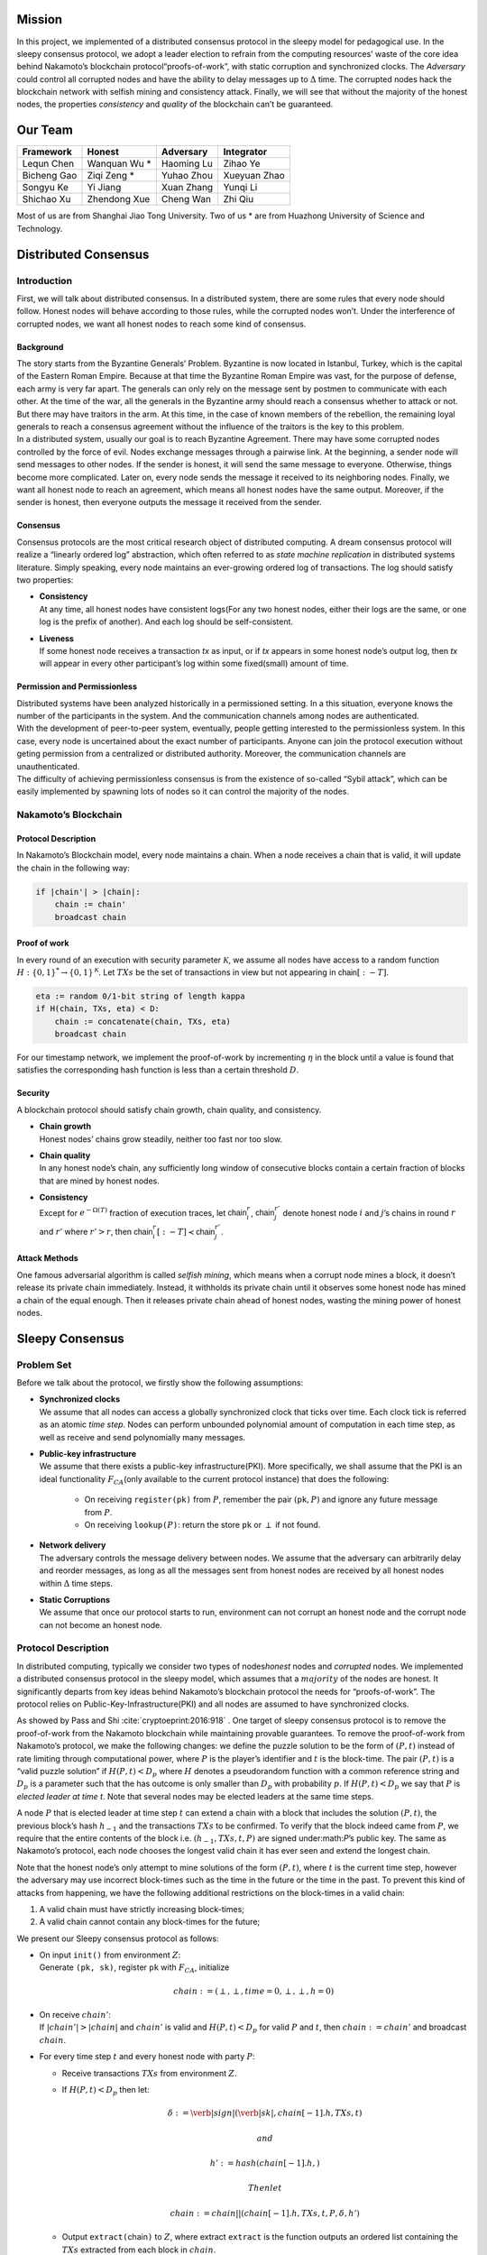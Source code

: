 Mission
=======

In this project, we implemented of a distributed consensus protocol in the sleepy model
for pedagogical use. In the sleepy consensus protocol, we adopt a leader
election to refrain from the computing resources’ waste of the core idea
behind Nakamoto’s blockchain protocol“proofs-of-work”, with static
corruption and synchronized clocks. The *Adversary* could control all
corrupted nodes and have the ability to delay messages up to
:math:`\Delta` time. The corrupted nodes hack the blockchain network
with selfish mining and consistency attack. Finally, we will see that
without the majority of the honest nodes, the properties *consistency*
and *quality* of the blockchain can’t be guaranteed.


Our Team
========
============= ============= ============= =============
Framework     Honest        Adversary     Integrator
============= ============= ============= =============
Lequn Chen    Wanquan Wu *  Haoming Lu    Zihao Ye
Bicheng Gao   Ziqi Zeng *   Yuhao Zhou    Xueyuan Zhao
Songyu Ke     Yi Jiang      Xuan Zhang    Yunqi Li
Shichao Xu    Zhendong Xue  Cheng Wan     Zhi Qiu
============= ============= ============= =============

Most of us are from Shanghai Jiao Tong University. Two of us * are from
Huazhong University of Science and Technology.


Distributed Consensus
=====================

Introduction
------------

First, we will talk about distributed consensus. In a distributed system,
there are some rules that every node should follow. Honest nodes will
behave according to those rules, while the corrupted nodes won’t. Under
the interference of corrupted nodes, we want all honest nodes to reach
some kind of consensus.

Background
~~~~~~~~~~

| The story starts from the Byzantine Generals’ Problem. Byzantine is
  now located in Istanbul, Turkey, which is the capital of the Eastern
  Roman Empire. Because at that time the Byzantine Roman Empire was vast, for the purpose of defense, each army is very far apart. The generals can only rely on the message sent by postmen to communicate with each other. At the time of the war, all the generals in the
  Byzantine army should reach a consensus whether to attack or not. But there may have traitors in the arm. At this time, in the case of known members of the rebellion, the remaining loyal generals to reach a
  consensus agreement without the influence of the traitors is the key to this problem.
| In a distributed system, usually our goal is to reach Byzantine
  Agreement. There may have some corrupted nodes controlled by the force of evil. Nodes exchange messages through a pairwise link. At the beginning, a sender node will send messages to other nodes. If the
  sender is honest, it will send the same message to everyone.
  Otherwise, things become more complicated. Later on, every node sends the message it received to its neighboring nodes. Finally, we want all honest node to reach an agreement, which means all honest nodes have the same output. Moreover, if the sender is honest, then everyone outputs
  the message it received from the sender.

Consensus
~~~~~~~~~

Consensus protocols are the most critical research object of distributed
computing. A dream consensus protocol will realize a “linearly ordered
log” abstraction, which often referred to as *state machine replication*
in distributed systems literature. Simply speaking, every node maintains an ever-growing ordered log of transactions. The log should satisfy two
properties:

-  | **Consistency**
   | At any time, all honest nodes have consistent logs(For any two
     honest nodes, either their logs are the same, or one log is the prefix of another). And each log should be self-consistent.

-  | **Liveness**
   | If some honest node receives a transaction *tx* as input, or if
     *tx* appears in some honest node’s output log, then *tx* will
     appear in every other participant’s log within some fixed(small)
     amount of time.

Permission and Permissionless
~~~~~~~~~~~~~~~~~~~~~~~~~~~~~

| Distributed systems have been analyzed historically in a permissioned setting. In a this situation, everyone knows the number of the
  participants in the system. And the communication channels among nodes are authenticated.
| With the development of peer-to-peer system, eventually, people
  getting interested to the permissionless system. In this case, every node is uncertained about the exact number of participants. Anyone can join the protocol execution without geting permission from a centralized or distributed authority. Moreover, the communication channels are unauthenticated.
| The difficulty of achieving permissionless consensus is from the
  existence of so-called “Sybil attack”, which can be easily
  implemented by spawning lots of nodes so it can control the majority
  of the nodes.

Nakamoto’s Blockchain
---------------------

Protocol Description
~~~~~~~~~~~~~~~~~~~~

In Nakamoto’s Blockchain model, every node maintains a
:math:`\mathsf{chain}`. When a node receives a :math:`\mathsf{chain}`
that is valid, it will update the chain in the following way:

.. code-block:: none

    if |chain'| > |chain|:
        chain := chain'
        broadcast chain


Proof of work
~~~~~~~~~~~~~

In every round of an execution with security parameter
:math:`\mathcal{K}`, we assume all nodes have access to a random
function :math:`H:\{0 , 1\} ^* \rightarrow \{0, 1\}^\mathcal{K}`. Let
:math:`TXs` be the set of transactions in view but not appearing in
:math:`\mathsf{chain}[:-T]`.

.. code-block:: none

    eta := random 0/1-bit string of length kappa
    if H(chain, TXs, eta) < D:
        chain := concatenate(chain, TXs, eta)
        broadcast chain

For our timestamp network, we implement the proof-of-work by
incrementing :math:`\eta` in the block until a value is found that
satisfies the corresponding hash function is less than a certain
threshold :math:`D`.

Security
~~~~~~~~

A blockchain protocol should satisfy chain growth, chain quality, and
consistency.

-   | **Chain growth**
    | Honest nodes’ chains grow steadily, neither too fast nor too slow.

- | **Chain quality**
  | In any honest node’s chain, any sufficiently long window of
    consecutive blocks contain a certain fraction of blocks that are
    mined by honest nodes.

- | **Consistency**
  | Except for :math:`e^{-\Omega(T)}` fraction of execution traces, let
    :math:`\mathsf{chain}_i^r`, :math:`\mathsf{chain}_j^{r'}` denote
    honest node :math:`i` and :math:`j`\ ’s chains in round :math:`r`
    and :math:`r'` where :math:`r'>r`, then
    :math:`\mathsf{chain}_i^r[:-T] \prec \mathsf{chain}_j^{r'}`.

Attack Methods
~~~~~~~~~~~~~~

One famous adversarial algorithm is called *selfish mining*, which means
when a corrupt node mines a block, it doesn’t release its private chain
immediately. Instead, it withholds its private chain until it observes
some honest node has mined a chain of the equal enough. Then it releases
private chain ahead of honest nodes, wasting the mining power of honest
nodes.

Sleepy Consensus
================

Problem Set
-----------

Before we talk about the protocol, we firstly show the following
assumptions:

- | **Synchronized clocks**
  | We assume that all nodes can access a globally synchronized clock that ticks over time. Each clock tick is referred as an atomic *time step*. Nodes can perform unbounded polynomial amount of computation
    in each time step, as well as receive and send polynomially many
    messages.

- | **Public-key infrastructure**
  | We assume that there exists a public-key infrastructure(PKI). More
      specifically, we shall assume that the PKI is an ideal functionality
      :math:`F_{CA}`\ (only available to the current protocol instance)
      that does the following:

    -  On receiving ``register(pk)`` from :math:`P`, remember the pair
       :math:`(`\ ``pk``\ :math:`, P)` and ignore any future message
       from :math:`P`.

    -  On receiving ``lookup(``\ :math:`P`\ ``)``: return the store
       ``pk`` or :math:`\perp` if not found.

- | **Network delivery**
  | The adversary controls the message delivery between nodes. We
    assume that the adversary can arbitrarily delay and reorder
    messages, as long as all the messages sent from honest nodes are
    received by all honest nodes within :math:`\Delta` time steps.

- | **Static Corruptions**
  | We assume that once our protocol starts to run, environment can
    not corrupt an honest node and the corrupt node can not become an
    honest node.

Protocol Description
--------------------

In distributed computing, typically we consider two types of
nodes\ *honest* nodes and *corrupted* nodes. We implemented a
distributed consensus protocol in the sleepy model, which assumes that
a :math:`majority` of the nodes are honest. It significantly departs
from key ideas behind Nakamoto’s blockchain protocol the needs for “proofs-of-work”. The protocol relies on Public-Key-Infrastructure(PKI)
and all nodes are assumed to have synchronized clocks.

As showed by Pass and Shi :cite:`cryptoeprint:2016:918` . One target of sleepy consensus protocol is to remove the proof-of-work from
the Nakamoto blockchain while maintaining provable guarantees. To remove
the proof-of-work from Nakamoto’s protocol, we make the following
changes: we define the puzzle solution to be the form of :math:`(P, t)`
instead of rate limiting through computational power, where :math:`P` is
the player’s identifier and :math:`t` is the block-time. The pair
:math:`(P, t)` is a “valid puzzle solution” if :math:`H(P,t) < D_p`
where :math:`H` denotes a pseudorandom function with a common reference
string and :math:`D_p` is a parameter such that the has outcome is only
smaller than :math:`D_p` with probability :math:`p`. If
:math:`H(P,t) < D_p` we say that :math:`P` is *elected leader at time
t*. Note that several nodes may be elected leaders at the same time
steps.

A node :math:`P` that is elected leader at time step :math:`t` can
extend a chain with a block that includes the solution :math:`(P, t)`,
the previous block’s hash :math:`h_{-1}` and the transactions
:math:`TXs` to be confirmed. To verify that the block indeed came from
:math:`P`, we require that the entire contents of the block i.e.
:math:`(h_{-1}, TXs, t, P)` are signed under:math:`P`\ ’s public key.
The same as Nakamoto’s protocol, each node chooses the longest valid
chain it has ever seen and extend the longest chain.

Note that the honest node’s only attempt to mine solutions of the form
:math:`(P, t)`, where :math:`t` is the current time step, however the
adversary may use incorrect block-times such as the time in the future
or the time in the past. To prevent this kind of attacks from happening,
we have the following additional restrictions on the block-times in a
valid chain:

#. A valid chain must have strictly increasing block-times;

#. A valid chain cannot contain any block-times for the future;

We present our Sleepy consensus protocol as follows:

-  | On input ``init()`` from environment :math:`Z`:
   | Generate ``(pk, sk)``, register ``pk`` with :math:`F_{CA}`,
     initialize

     .. math:: chain := (\perp,\perp,time=0,\perp,\perp,h=0)

-  | On receive :math:`chain'`:
   | If :math:`|chain'| > |chain|` and :math:`chain'` is valid and
     :math:`H(P,t) < D_p` for valid :math:`P` and :math:`t`, then
     :math:`chain := chain'` and broadcast :math:`chain`.

-  For every time step :math:`t` and every honest node with party
   :math:`P`:

   -  Receive transactions :math:`TXs` from environment :math:`Z`.

   -  If :math:`H(P, t) < D_p` then let:

      .. math:: \delta := \verb|sign|(\verb|sk|, chain[-1].h, TXs, t)

       and

      .. math:: h' := hash(chain[-1].h,)

       Then let

      .. math:: chain := chain || (chain[-1].h, TXs, t, P, \delta, h')

   -  Output ``extract(``\ chain\ ``)`` to :math:`Z`, where extract
      ``extract`` is the function outputs an ordered list containing the
      :math:`TXs` extracted from each block in :math:`chain`.

Our protocol takes parameter :math:`p` as input, where :math:`p` is the
probability each node is elected leader in a single time step. All nodes
will invoke ``init`` function once it is spawned.

Simulator Components
====================

In this section, we first introduce the overall structure of the
simulator, then we introduce the three components of our simulator:
Framework, Honest Party and Adversary Party. The last part of this
section is the API document.

Structure
---------

.. image:: structure.png

As shown in the figure, our simulator runs in a round-by-round style.
The class ``framework.Runner`` controls the action in each round. By
creating the subclasses of class ``framework.ConfigurationBase``, user
can configure the parameters(e.g. number of rounds, ratio of corrupted
nodes) the run. Users can write subclasses of the class
``framework.MeasurementBase`` to provide the function of measuring the
results(e.g. consistency and chain quality) of the experiment.

In each round, the adversary firstly delivers messages to the
corresponding receivers. Then, the honest nodes send the messages to the
adversary controller since the adversary has the control of the network.
The class ``framework.Context`` provides a easy way for the honest nodes
to interact with the network.

The class ``utils.FSignRSA`` and ``utils.FSignHash`` plays the role of
trusted third party. User can also create the subclasses of class
``framework.TrustedThirdPartyBase``.

Framework
---------

Our framework implement several abstract classes for the users implement
their own subclasses:

-  class ``AdversaryControllerBase`` is the super class for the user
   defined adversary party.

-  class ``ConfigurationBase`` is the super class for the user defined
   running configuration.

-  class ``Context`` the network interface for the nodes to communicate
   with each other.

-  class ``MeasurementBase`` is the super class for the user defined
   measurement.

-  class ``NodeBase`` is the super class for the user defined node type.

-  class ``Runner`` is the default round-by-round runner.

-  class ``TrustedThirdPartyBase`` is the super class for the user
   defined trusted third party.

Honest Party
------------

Each honest nodes has:

-  node ID

-  **blockchain** Since blockchain will fork, it’s actually a block
   tree. The longest chain is the main chain. According to Sleepy
   Consensus Protocol, the previous block should have smaller timestamp
   than the successor.

-  | **transaction pool**
   | Receive transactions(\ *tx*) from network and store in *tx* pool
     temporarily. If the node receives a *tx* not in current *tx* pool,
     the node will forward(broadcast) this *tx* with its own signature
     immediately. At the end of each round, all *tx*\ s remained in *tx*
     pool will form a new block append at the end of mainchain.

-  | **orphan pool**
   | The node will receive blocks from the network. With the
     interference of *Adv*, some blocks will be delayed, but not lost.
     Perhaps some successive blocks have already received, but they
     can’t be connected to the block tree since they are waiting for
     their “father” block. So we need a “pool” to store those “orphan”
     block.
   | The delete operation of a block in the orphan pool is very tricky.
     We only store single blocks, but we need to remove all successors
     of it at the same time, which results to a recursive process.

-  | **probability**
   | *probability* is related to the mining difficulty :math:`D`. For
     node :math:`x`, if the hash value of its node ID and the current
     time is less than :math:`D`, then :math:`x` is elected as the
     leader who has the right to mine a new block and broadcast to other
     nodes.

Adversary Party
---------------

We implement 2 kinds of adversaries in this project: *Selfish Mining
Attack* and *Consistency Attack*.

Selfish Mining Attack
~~~~~~~~~~~~~~~~~~~~~

Ittay Eyal and Emin Gun
Sirer :cite:`DBLP:journals/corr/EyalS13` introduced the
selfish mining attack, and Vitalik Buterin presented the adversary’s precise
strategy
`here <https://bitcoinmagazine.com/articles/selfish-mining-a-25-attack-against-the-bitcoin-network-1383578440/>`__.
In our project, we implement this attack method as
``sleepy.SelfishMining`` class and the corresponding measurement
``sleepy.ChainQualityMeasurement`` class.

Consistency Attack
------------------

We also implemented a naive consistency attack which is described as
follows:

-  Pick the longest chain from all honest chains and its private chain.

-  For every honest message: delay by :math:`\Delta`.

-  If adversary’s private chain is longer than the honest chain and it’s
   length is at least :math:`T + 1`, then it publish the chain and will
   break consistency.

-  | Here :math:`T` is the security parameter, except with probability
     :math:`e^{-\Omega(T)}`:
   | :math:`\forall` honest chains :math:`chain^{r}_{i}` and
     :math:`chain_{j}^{r'}` s.t. :math:`r' \geq r`,
     :math:`chain_{i}^r[:\text{-T}] < chain_j^{r'}`

-  When the adversary has 60% of the computational power, he can keep
   developing his own private chain until honest chain is long enough,
   then release the chain to overwrite the last :math:` T ` blocks. So
   that the honest chain may be overwrite.

This attack method implemented in the class of
``sleepy.ConsistencyAttack``.

Experiment Results
==================

For the 2 attacking methods, we implement several experiments on various
sets of parameters. The following figure shows the relation between the
probability of success and ratio of corrupted nodes for the naive
consistency attack and the relation between chain quality between the
ratio of corrupted nodes under the parameter setting of

.. math:: n=20,\Delta = 2, T = 6, p = 0.05

.. image:: results.png
    :scale: 50%
    :align: center

Reference
=========
.. bibliography:: references.bib

